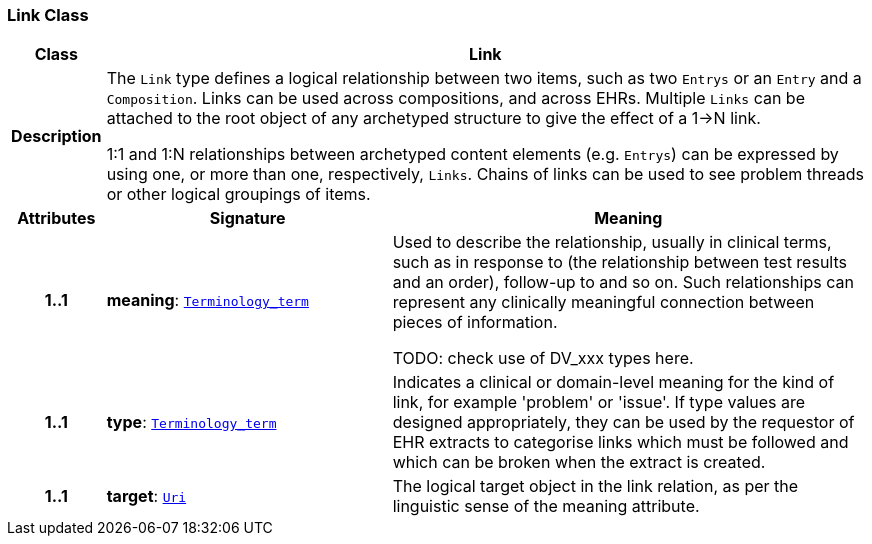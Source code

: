 === Link Class

[cols="^1,3,5"]
|===
h|*Class*
2+^h|*Link*

h|*Description*
2+a|The `Link` type defines a logical relationship between two items, such as two `Entrys` or an `Entry` and a `Composition`. Links can be used across compositions, and across EHRs. Multiple `Links` can be attached to the root object of any archetyped structure to give the effect of a 1->N link.

1:1 and 1:N relationships between archetyped content elements (e.g. `Entrys`) can be expressed by using one, or more than one, respectively, `Links`. Chains of links can be used to see problem threads or other logical groupings of items.

h|*Attributes*
^h|*Signature*
^h|*Meaning*

h|*1..1*
|*meaning*: `<<_terminology_term_class,Terminology_term>>`
a|Used to describe the relationship, usually in clinical terms, such as  in response to  (the relationship between test results and an order),  follow-up to  and so on. Such relationships can represent any clinically meaningful connection between pieces of information.

TODO: check use of DV_xxx types here.

h|*1..1*
|*type*: `<<_terminology_term_class,Terminology_term>>`
a|Indicates a clinical or domain-level meaning for the kind of link, for example 'problem' or 'issue'. If type values are designed appropriately, they can be used by the requestor of EHR extracts to categorise links which must be followed and which can be broken when the extract is created.

h|*1..1*
|*target*: `<<_uri_class,Uri>>`
a|The logical target object in the link relation, as per the linguistic sense of the meaning attribute.
|===
